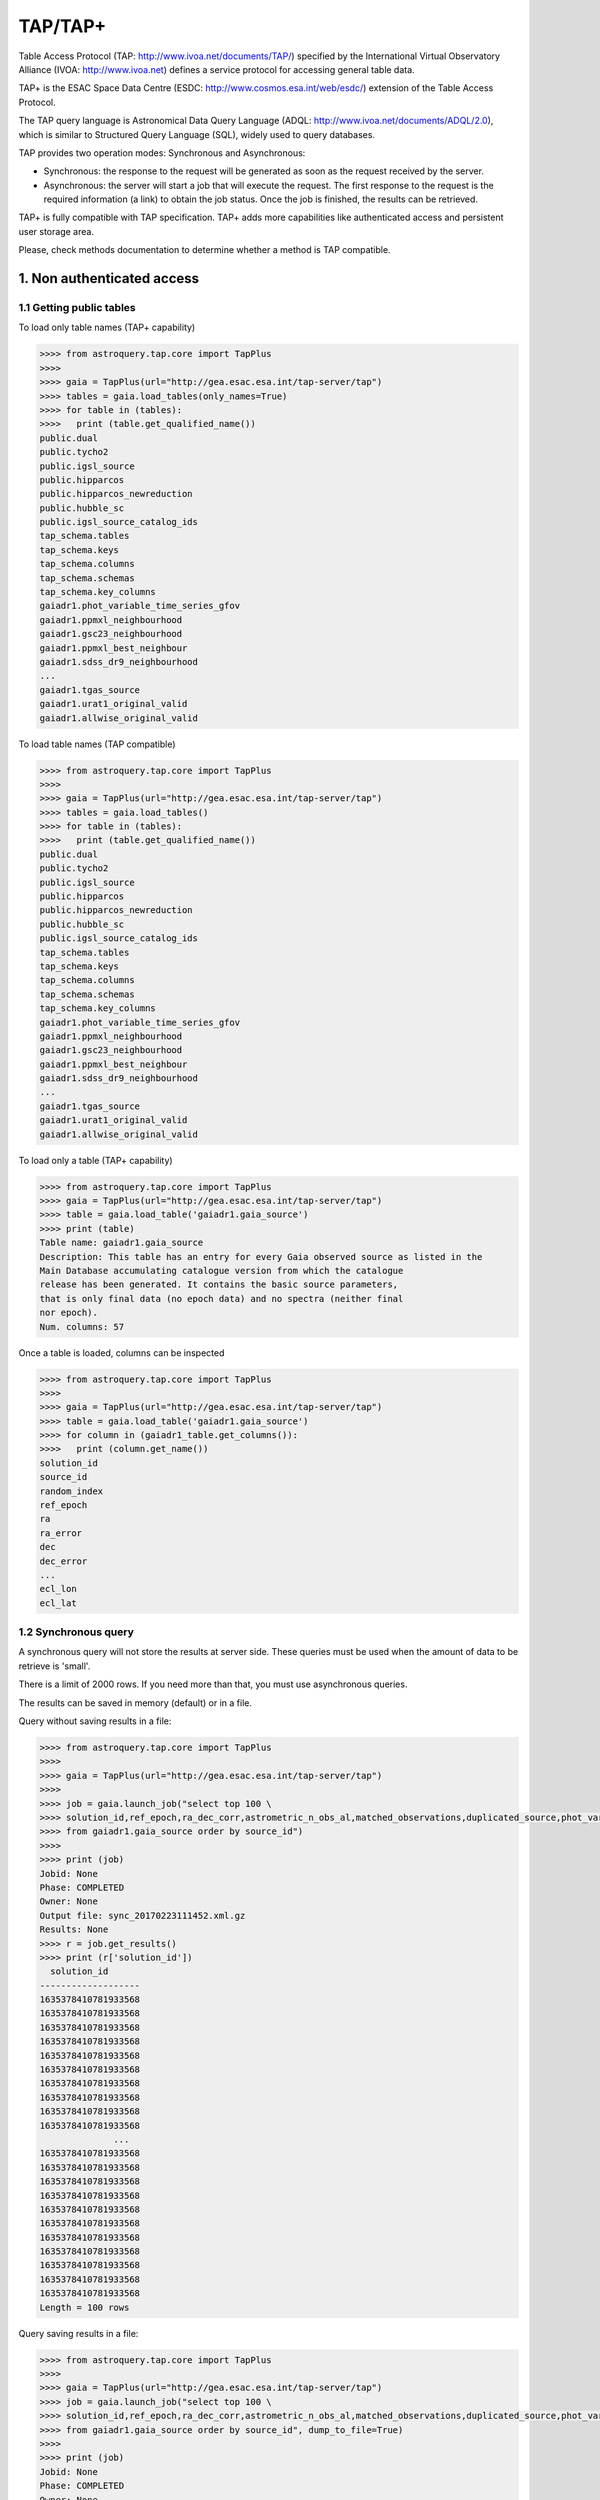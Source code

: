 .. doctest-skip-all

.. _astroquery.tap:

=========
TAP/TAP+
=========

Table Access Protocol (TAP: http://www.ivoa.net/documents/TAP/) specified by the 
International Virtual Observatory Alliance (IVOA: http://www.ivoa.net) defines
a service protocol for accessing general table data.

TAP+ is the ESAC Space Data Centre (ESDC: http://www.cosmos.esa.int/web/esdc/) 
extension of the Table Access Protocol.

The TAP query language is Astronomical Data Query Language (ADQL: 
http://www.ivoa.net/documents/ADQL/2.0), which is similar
to Structured Query Language (SQL), widely used to query databases.

TAP provides two operation modes: Synchronous and Asynchronous:

* Synchronous: the response to the request will be generated as soon as the 
  request received by the server.
* Asynchronous: the server will start a job that will execute the request. 
  The first response to the request is the required information (a link) to obtain 
  the job status. Once the job is finished, the results can be retrieved.

TAP+ is fully compatible with TAP specification. TAP+ adds more capabilities 
like authenticated access and persistent user storage area.

Please, check methods documentation to determine whether a method is TAP compatible.


---------------------------
1. Non authenticated access
---------------------------

1.1 Getting public tables
~~~~~~~~~~~~~~~~~~~~~~~~~

To load only table names (TAP+ capability)

.. code-block:: python

  >>>> from astroquery.tap.core import TapPlus
  >>>> 
  >>>> gaia = TapPlus(url="http://gea.esac.esa.int/tap-server/tap")
  >>>> tables = gaia.load_tables(only_names=True)
  >>>> for table in (tables):
  >>>>   print (table.get_qualified_name())
  public.dual
  public.tycho2
  public.igsl_source
  public.hipparcos
  public.hipparcos_newreduction
  public.hubble_sc
  public.igsl_source_catalog_ids
  tap_schema.tables
  tap_schema.keys
  tap_schema.columns
  tap_schema.schemas
  tap_schema.key_columns
  gaiadr1.phot_variable_time_series_gfov
  gaiadr1.ppmxl_neighbourhood
  gaiadr1.gsc23_neighbourhood
  gaiadr1.ppmxl_best_neighbour
  gaiadr1.sdss_dr9_neighbourhood
  ...
  gaiadr1.tgas_source
  gaiadr1.urat1_original_valid
  gaiadr1.allwise_original_valid
  
To load table names (TAP compatible)

.. code-block:: python

  >>>> from astroquery.tap.core import TapPlus
  >>>> 
  >>>> gaia = TapPlus(url="http://gea.esac.esa.int/tap-server/tap")
  >>>> tables = gaia.load_tables()
  >>>> for table in (tables):
  >>>>   print (table.get_qualified_name())
  public.dual
  public.tycho2
  public.igsl_source
  public.hipparcos
  public.hipparcos_newreduction
  public.hubble_sc
  public.igsl_source_catalog_ids
  tap_schema.tables
  tap_schema.keys
  tap_schema.columns
  tap_schema.schemas
  tap_schema.key_columns
  gaiadr1.phot_variable_time_series_gfov
  gaiadr1.ppmxl_neighbourhood
  gaiadr1.gsc23_neighbourhood
  gaiadr1.ppmxl_best_neighbour
  gaiadr1.sdss_dr9_neighbourhood
  ...
  gaiadr1.tgas_source
  gaiadr1.urat1_original_valid
  gaiadr1.allwise_original_valid
  
To load only a table (TAP+ capability)

.. code-block:: python

  >>>> from astroquery.tap.core import TapPlus
  >>>> gaia = TapPlus(url="http://gea.esac.esa.int/tap-server/tap")
  >>>> table = gaia.load_table('gaiadr1.gaia_source')
  >>>> print (table)
  Table name: gaiadr1.gaia_source
  Description: This table has an entry for every Gaia observed source as listed in the
  Main Database accumulating catalogue version from which the catalogue
  release has been generated. It contains the basic source parameters,
  that is only final data (no epoch data) and no spectra (neither final
  nor epoch).
  Num. columns: 57  

Once a table is loaded, columns can be inspected

.. code-block:: python

  >>>> from astroquery.tap.core import TapPlus
  >>>> 
  >>>> gaia = TapPlus(url="http://gea.esac.esa.int/tap-server/tap")
  >>>> table = gaia.load_table('gaiadr1.gaia_source')
  >>>> for column in (gaiadr1_table.get_columns()):
  >>>>   print (column.get_name())
  solution_id
  source_id
  random_index
  ref_epoch
  ra
  ra_error
  dec
  dec_error
  ...
  ecl_lon
  ecl_lat


1.2 Synchronous query
~~~~~~~~~~~~~~~~~~~~~

A synchronous query will not store the results at server side. These queries must be used when the amount of data to be retrieve is 'small'.

There is a limit of 2000 rows. If you need more than that, you must use asynchronous queries.

The results can be saved in memory (default) or in a file.

Query without saving results in a file:

.. code-block:: python

  >>>> from astroquery.tap.core import TapPlus
  >>>> 
  >>>> gaia = TapPlus(url="http://gea.esac.esa.int/tap-server/tap")
  >>>> 
  >>>> job = gaia.launch_job("select top 100 \
  >>>> solution_id,ref_epoch,ra_dec_corr,astrometric_n_obs_al,matched_observations,duplicated_source,phot_variable_flag \
  >>>> from gaiadr1.gaia_source order by source_id")
  >>>> 
  >>>> print (job)
  Jobid: None
  Phase: COMPLETED
  Owner: None
  Output file: sync_20170223111452.xml.gz
  Results: None
  >>>> r = job.get_results()
  >>>> print (r['solution_id'])
    solution_id    
  -------------------
  1635378410781933568
  1635378410781933568
  1635378410781933568
  1635378410781933568
  1635378410781933568
  1635378410781933568
  1635378410781933568
  1635378410781933568
  1635378410781933568
  1635378410781933568
                ...
  1635378410781933568
  1635378410781933568
  1635378410781933568
  1635378410781933568
  1635378410781933568
  1635378410781933568
  1635378410781933568
  1635378410781933568
  1635378410781933568
  1635378410781933568
  1635378410781933568
  Length = 100 rows

Query saving results in a file:

.. code-block:: python

  >>>> from astroquery.tap.core import TapPlus
  >>>> 
  >>>> gaia = TapPlus(url="http://gea.esac.esa.int/tap-server/tap")
  >>>> job = gaia.launch_job("select top 100 \
  >>>> solution_id,ref_epoch,ra_dec_corr,astrometric_n_obs_al,matched_observations,duplicated_source,phot_variable_flag \
  >>>> from gaiadr1.gaia_source order by source_id", dump_to_file=True)
  >>>> 
  >>>> print (job)
  Jobid: None
  Phase: COMPLETED
  Owner: None
  Output file: sync_20170223111452.xml.gz
  Results: None
  >>>> r = job.get_results()
  >>>> print (r['solution_id'])
    solution_id    
  -------------------
  1635378410781933568
  1635378410781933568
  1635378410781933568
  1635378410781933568
  1635378410781933568
  1635378410781933568
  1635378410781933568
  1635378410781933568
  1635378410781933568
  1635378410781933568
                ...
  1635378410781933568
  1635378410781933568
  1635378410781933568
  1635378410781933568
  1635378410781933568
  1635378410781933568
  1635378410781933568
  1635378410781933568
  1635378410781933568
  1635378410781933568
  1635378410781933568
  Length = 100 rows


1.3 Synchronous query on an 'on-the-fly' uploaded table
~~~~~~~~~~~~~~~~~~~~~~~~~~~~~~~~~~~~~~~~~~~~~~~~~~~~~~~

A table can be uploaded to the server in order to be used in a query.

.. code-block:: python

  >>>> from astroquery.tap.core import TapPlus
  >>>> 
  >>>> gaia = TapPlus(url="http://gea.esac.esa.int/tap-server/tap")
  >>>> 
  >>>> upload_resource = 'my_table.xml'
  >>>> j = gaia.launch_job(query="select * from tap_upload.table_test", upload_resource=upload_resource, \
  >>>> upload_table_name="table_test", verbose=True)
  >>>> r = j.get_results()
  >>>> r.pprint()
  source_id alpha delta
  --------- ----- -----
          a   1.0   2.0
          b   3.0   4.0
          c   5.0   6.0


1.4 Asynchronous query
~~~~~~~~~~~~~~~~~~~~~~

Asynchronous queries save results at server side. These queries can be accessed at any time. For anonymous users, results are kept for three days.

The results can be saved in memory (default) or in a file.

Query without saving results in a file:

.. code-block:: python

  >>>> from astroquery.tap.core import TapPlus
  >>>> 
  >>>> gaia = TapPlus(url="http://gea.esac.esa.int/tap-server/tap")
  >>>> job = gaia.launch_job_async("select top 100 * from gaiadr1.gaia_source order by source_id")
  >>>> 
  >>>> print (job)
  Jobid: 1487845273526O
  Phase: COMPLETED
  Owner: None
  Output file: async_20170223112113.vot
  Results: None
  >>>> r = job.get_results()
  >>>> print (r['solution_id'])
    solution_id    
  -------------------
  1635378410781933568
  1635378410781933568
  1635378410781933568
  1635378410781933568
  1635378410781933568
  1635378410781933568
  1635378410781933568
  1635378410781933568
  1635378410781933568
  1635378410781933568
                ...
  1635378410781933568
  1635378410781933568
  1635378410781933568
  1635378410781933568
  1635378410781933568
  1635378410781933568
  1635378410781933568
  1635378410781933568
  1635378410781933568
  1635378410781933568
  1635378410781933568
  Length = 100 rows

Query saving results in a file:

.. code-block:: python

  >>>> from astroquery.tap.core import TapPlus
  >>>>
  >>>> gaia = TapPlus(url="http://gea.esac.esa.int/tap-server/tap")
  >>>> job = gaia.launch_job_async("select top 100 * from gaiadr1.gaia_source order by source_id", dump_to_file=True)
  >>>> 
  >>>> print (job)
  Jobid: 1487845273526O
  Phase: COMPLETED
  Owner: None
  Output file: async_20170223112113.vot
  Results: None
  >>>> r = job.get_results()
  >>>> print (r['solution_id'])
    solution_id    
  -------------------
  1635378410781933568
  1635378410781933568
  1635378410781933568
  1635378410781933568
  1635378410781933568
  1635378410781933568
  1635378410781933568
  1635378410781933568
  1635378410781933568
  1635378410781933568
                ...
  1635378410781933568
  1635378410781933568
  1635378410781933568
  1635378410781933568
  1635378410781933568
  1635378410781933568
  1635378410781933568
  1635378410781933568
  1635378410781933568
  1635378410781933568
  1635378410781933568
  Length = 100 rows


1.5 Asynchronous job removal
~~~~~~~~~~~~~~~~~~~~~~~~~~~~

To remove asynchronous

.. code-block:: python

  >>>> from astroquery.tap.core import TapPlus
  >>>> gaia = TapPlus(url="http://gea.esac.esa.int/tap-server/tap")
  >>>> job = gaia.remove_jobs(["job_id_1","job_id_2",...])


-----------------------------------
2. Authenticated access (TAP+ only)
-----------------------------------

Authenticated users are able to access to TAP+ capabilities (shared tables, persistent jobs, etc.)
In order to authenticate a user, ``login`` or ``login_gui`` methods must be called. After a successful
authentication, the user will be authenticated until ``logout`` method is called.

All previous methods (``query_object``, ``cone_search``, ``load_table``, ``load_tables``, ``launch_job``) explained for
non authenticated users are applicable for authenticated ones.

The main differences are:

* Asynchronous results are kept at server side for ever (until the user decides to remove one of them).
* Users can access to shared tables.


2.1. Login/Logout
~~~~~~~~~~~~~~~~~

Graphic interface


*Note: Tkinter module is required to use login_gui method.*

.. code-block:: python

  >>>> from astroquery.tap.core import TapPlus
  >>>> 
  >>>> gaia = TapPlus(url="http://gea.esac.esa.int/tap-server/tap")
  >>>> gaia.login_gui()


Command line


.. code-block:: python

  >>>> from astroquery.tap.core import TapPlus
  >>>> gaia = TapPlus(url="http://gea.esac.esa.int/tap-server/tap")
  >>>> gaia.login(user='userName', password='userPassword')


It is possible to use a file where the credentials are stored:

*The file must containing user and password in two different lines.*

.. code-block:: python

  >>>> from astroquery.tap.core import TapPlus
  >>>> gaia = TapPlus(url="http://gea.esac.esa.int/tap-server/tap")
  >>>> gaia.login(credentials_file='my_credentials_file')



To perform a logout


.. code-block:: python

  >>>> from astroquery.tap.core import TapPlus
  >>>> gaia = TapPlus(url="http://gea.esac.esa.int/tap-server/tap")
  >>>> gaia.login(credentials_file='my_credentials_file')
  >>>> ...
  >>>> 
  >>>> gaia.logout()



2.2. Listing shared tables
~~~~~~~~~~~~~~~~~~~~~~~~~~

.. code-block:: python

  >>>> from astroquery.tap.core import TapPlus
  >>>> gaia = TapPlus(url="http://gea.esac.esa.int/tap-server/tap")
  >>>> gaia.login(credentials_file='my_credentials_file')
  >>>> 
  >>>> tables = gaia.load_tables(only_names=True, include_shared_tables=True)
  >>>> for table in (tables):
  >>>>   print (table.get_qualified_name())
  public.dual
  public.tycho2
  public.igsl_source
  tap_schema.tables
  tap_schema.keys
  tap_schema.columns
  tap_schema.schemas
  tap_schema.key_columns
  gaiadr1.phot_variable_time_series_gfov
  gaiadr1.ppmxl_neighbourhood
  gaiadr1.gsc23_neighbourhood
  ...
  user_schema_1.table1
  user_schema_2.table1
  ...
  

-------------------------------------------
3. Using TAP+ to connect other TAP services
-------------------------------------------

TAP+ can be used to connect other TAP services.

Example 1: TAPVizieR.u-strasbg.fr

.. code-block:: python

  >>>> from gaia.tapplus.tap import TapPlus
  >>>> 
  >>>> tap = TapPlus(url="http://TAPVizieR.u-strasbg.fr/TAPVizieR/tap")
  >>>> 
  >>>> #Inspect tables
  >>>> tables = tap.load_tables()
  >>>> for table in (tables):
  >>>>   print (table.get_name())
  >>>> 
  >>>> #Launch sync job
  >>>> job = tap.launch_job("SELECT top 10 * from " + tables[0].get_name())
  >>>> print (job.get_results())
  
Example 2: irsa.ipac.caltech.edu

.. code-block:: python

  >>>> from gaia.tapplus.tap import TapPlus
  >>>> 
  >>>> tap = TapPlus(url="http://irsa.ipac.caltech.edu/TAP")
  >>>> 
  >>>> job = tap.launch_job_async("SELECT TOP 10 * FROM fp_psc")
  >>>> r = job.get_results()
  >>>> print (r)

Please, check methods documentation to determine whether a method is TAP compatible.
